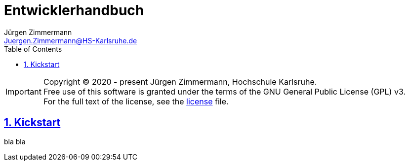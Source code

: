 // Copyright (C) 2020 - present Juergen Zimmermann, Hochschule Karlsruhe
//
// This program is free software: you can redistribute it and/or modify
// it under the terms of the GNU General Public License as published by
// the Free Software Foundation, either version 3 of the License, or
// (at your option) any later version.
//
// This program is distributed in the hope that it will be useful,
// but WITHOUT ANY WARRANTY; without even the implied warranty of
// MERCHANTABILITY or FITNESS FOR A PARTICULAR PURPOSE.  See the
// GNU General Public License for more details.
//
// You should have received a copy of the GNU General Public License
// along with this program.  If not, see <http://www.gnu.org/licenses/>.
= Entwicklerhandbuch
Jürgen Zimmermann <Juergen.Zimmermann@HS-Karlsruhe.de>
:doctype: book
:toc: left
:sectanchors:
:sectlinks:
:sectnums:
:source-highlighter: coderay
:icons: font

IMPORTANT: Copyright (C) 2020 - present Jürgen Zimmermann, Hochschule Karlsruhe. +
           Free use of this software is granted under the terms of the
           GNU General Public License (GPL) v3. +
           For the full text of the license, see the http://www.gnu.org/licenses/gpl-3.0.html[license] file.

== Kickstart

bla bla
